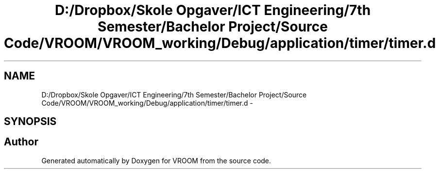 .TH "D:/Dropbox/Skole Opgaver/ICT Engineering/7th Semester/Bachelor Project/Source Code/VROOM/VROOM_working/Debug/application/timer/timer.d" 3 "Thu Dec 11 2014" "Version v0.01" "VROOM" \" -*- nroff -*-
.ad l
.nh
.SH NAME
D:/Dropbox/Skole Opgaver/ICT Engineering/7th Semester/Bachelor Project/Source Code/VROOM/VROOM_working/Debug/application/timer/timer.d \- 
.SH SYNOPSIS
.br
.PP
.SH "Author"
.PP 
Generated automatically by Doxygen for VROOM from the source code\&.
